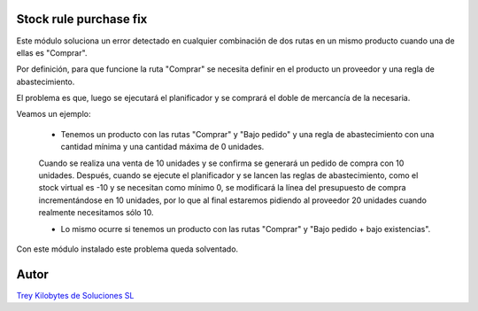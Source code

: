 .. image:: https://img.shields.io/badge/licence-AGPL--3-blue.svg
   :target: https://www.gnu.org/licenses/agpl-3.0-standalone.html
   :alt: License: AGPL-3

Stock rule purchase fix
=======================

Este módulo soluciona un error detectado en cualquier combinación de dos rutas en un mismo producto cuando una de ellas es "Comprar".

Por definición, para que funcione la ruta "Comprar" se necesita definir en el producto un proveedor y una regla de abastecimiento.

El problema es que, luego se ejecutará el planificador y se comprará el doble de mercancía de la necesaria.

Veamos un ejemplo:

  - Tenemos un producto con las rutas "Comprar" y "Bajo pedido" y una regla de abastecimiento con una cantidad mínima y una cantidad máxima de 0 unidades.
  Cuando se realiza una venta de 10 unidades y se confirma se generará un pedido de compra con 10 unidades.
  Después, cuando se ejecute el planificador y se lancen las reglas de abastecimiento, como el stock virtual es -10 y se necesitan como mínimo 0, se modificará la línea del presupuesto de compra incrementándose en 10 unidades, por lo que al final estaremos pidiendo al proveedor 20 unidades cuando realmente necesitamos sólo 10.

  - Lo mismo ocurre si tenemos un producto con las rutas "Comprar" y "Bajo pedido + bajo existencias".

Con este módulo instalado este problema queda solventado.


Autor
=====
.. image:: https://trey.es/logo.png
   :alt: License: Trey Kilobytes de Soluciones SL
`Trey Kilobytes de Soluciones SL <https://www.trey.es>`_

